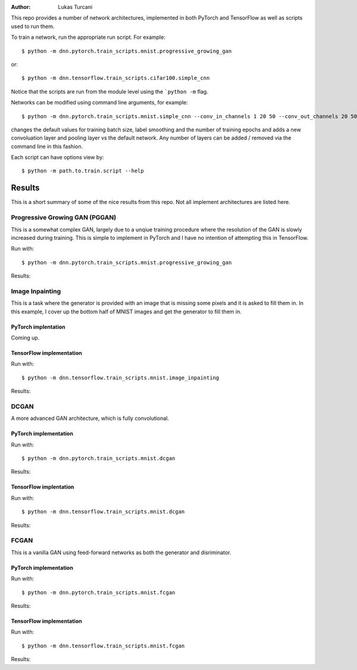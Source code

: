 :author: Lukas Turcani

.. image:: 

This repo provides a number of network architectures, implemented in
both PyTorch and TensorFlow as well as scripts used to run them.

To train a network, run the appropriate run script. For example::

    $ python -m dnn.pytorch.train_scripts.mnist.progressive_growing_gan

or::

    $ python -m dnn.tensorflow.train_scripts.cifar100.simple_cnn

Notice that the scripts are run from the module level using the
```python -m`` flag.

Networks can be modified using command line arguments, for example::

    $ python -m dnn.pytorch.train_scripts.mnist.simple_cnn --conv_in_channels 1 20 50 --conv_out_channels 20 50 60 --conv_kernel_size 5 5 5 --conv_strides 1 1 1 --conv_paddings 0 0 0 --conv_dilations 1 1 1 --pool_kernel_sizes 2 2 2 --pool_strides 2 2 2 --pool_paddings 0 0 0 --pool-dilations 1 1 1 --train_batch_size 100 --label_smoothing 0.5 --epochs 10

changes the default values for training batch size, label smoothing and
the number of training epochs and adds a new convoluation layer and pooling
layer vs the default network. Any number of layers can be added / removed
via the command line in this fashion.

Each script can have options view by::

    $ python -m path.to.train.script --help


Results
=======

This is a short summary of some of the nice results from this repo.
Not all implement architectures are listed here.

Progressive Growing GAN (PGGAN)
-------------------------------

This is a somewhat complex GAN, largely due to a unqiue training
procedure where the resolution of the GAN is slowly increased during
training. This is simple to implement in PyTorch and I have no
intention of attempting this in TensorFlow.

Run with::

    $ python -m dnn.pytorch.train_scripts.mnist.progressive_growing_gan

Results:

    .. image::

Image Inpainting
----------------

This is a task where the generator is provided with an image that
is missing some pixels and it is asked to fill them in. In this
example, I cover up the bottom half of MNIST images and get the
generator to fill them in.

PyTorch implentation
....................

Coming up.

TensorFlow implementation
.........................

Run with::

    $ python -m dnn.tensorflow.train_scripts.mnist.image_inpainting

Results:

.. image::


DCGAN
-----

A more advanced GAN architecture, which is fully convolutional.

PyTorch implementation
......................

Run with::

    $ python -m dnn.pytorch.train_scripts.mnist.dcgan

Results:

.. image::

TensorFlow implentation
.......................

Run with::

    $ python -m dnn.tensorflow.train_scripts.mnist.dcgan

Results:

.. image::


FCGAN
-----

This is a vanilla GAN using feed-forward networks as both the
generator and disriminator.

PyTorch implementation
.......................

Run with::

    $ python -m dnn.pytorch.train_scripts.mnist.fcgan

Results:

.. image::


TensorFlow implementation
..........................

Run with::

    $ python -m dnn.tensorflow.train_scripts.mnist.fcgan

Results:

.. image::
